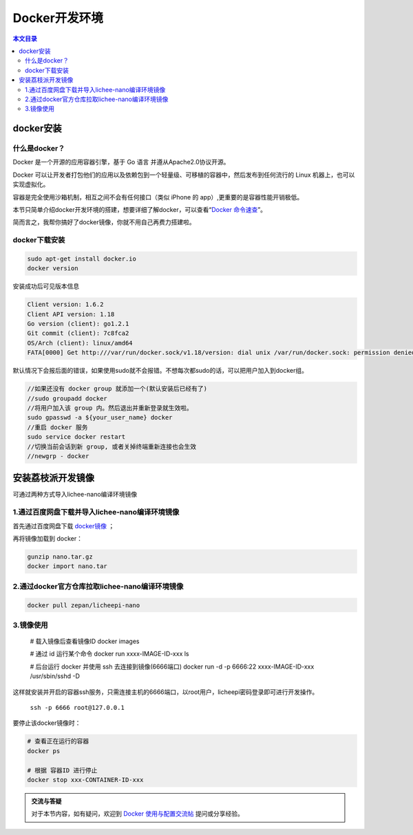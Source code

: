 Docker开发环境
=========================================

.. contents:: 本文目录

docker安装
-----------------------------------------

什么是docker？
~~~~~~~~~~~~~~~~~~~~~~~~~~~~~~~~~~~~~~~~~

Docker 是一个开源的应用容器引擎，基于 Go 语言 并遵从Apache2.0协议开源。

Docker 可以让开发者打包他们的应用以及依赖包到一个轻量级、可移植的容器中，然后发布到任何流行的 Linux 机器上，也可以实现虚拟化。

容器是完全使用沙箱机制，相互之间不会有任何接口（类似 iPhone 的 app）,更重要的是容器性能开销极低。

本节只简单介绍docker开发环境的搭建，想要详细了解docker，可以查看“`Docker 命令速查 <http://zero.lichee.pro/%E5%85%A5%E9%97%A8/docker_command.html>`_”。

简而言之，我帮你搞好了docker镜像，你就不用自己再费力搭建啦。

docker下载安装
~~~~~~~~~~~~~~~~~~~~~~~~~~~~~~~~~~~~~~~~~

.. code-block:: bash

   sudo apt-get install docker.io
   docker version

安装成功后可见版本信息

.. code-block:: bash

    Client version: 1.6.2
    Client API version: 1.18
    Go version (client): go1.2.1
    Git commit (client): 7c8fca2
    OS/Arch (client): linux/amd64
    FATA[0000] Get http:///var/run/docker.sock/v1.18/version: dial unix /var/run/docker.sock: permission denied. Are you trying to connect to a TLS-enabled daemon without TLS? 

默认情况下会报后面的错误，如果使用sudo就不会报错。不想每次都sudo的话，可以把用户加入到docker组。

.. code-block:: bash

   //如果还没有 docker group 就添加一个(默认安装后已经有了)
   //sudo groupadd docker
   //将用户加入该 group 内。然后退出并重新登录就生效啦。
   sudo gpasswd -a ${your_user_name} docker
   //重启 docker 服务
   sudo service docker restart
   //切换当前会话到新 group, 或者关掉终端重新连接也会生效
   //newgrp - docker

安装荔枝派开发镜像
-----------------------------------------

可通过两种方式导入lichee-nano编译环境镜像

1.通过百度网盘下载并导入lichee-nano编译环境镜像
~~~~~~~~~~~~~~~~~~~~~~~~~~~~~~~~~~~~

首先通过百度网盘下载 `docker镜像 <https://pan.baidu.com/s/1aYcGfzyz-g4CbxGSsVREGQ>`_ ；

再将镜像加载到 docker：

.. code-block:: bash

    gunzip nano.tar.gz
    docker import nano.tar

2.通过docker官方仓库拉取lichee-nano编译环境镜像
~~~~~~~~~~~~~~~~~~~~~~~~~~~~~~~~~~~~

.. code-block:: bash

    docker pull zepan/licheepi-nano

3.镜像使用
~~~~~~~~~~~~~~~~~~~~~~~~~~~~~~~~~~~~

    # 载入镜像后查看镜像ID
    docker images

    # 通过 id 运行某个命令
    docker run xxxx-IMAGE-ID-xxx ls

    # 后台运行 docker 并使用 ssh 去连接到镜像(6666端口)
    docker run -d -p 6666:22 xxxx-IMAGE-ID-xxx /usr/sbin/sshd -D

这样就安装并开启的容器ssh服务，只需连接主机的6666端口，以root用户，licheepi密码登录即可进行开发操作。

    ``ssh -p 6666 root@127.0.0.1``

要停止该docker镜像时：

.. code-block:: bash

    # 查看正在运行的容器
    docker ps

    # 根据 容器ID 进行停止
    docker stop xxx-CONTAINER-ID-xxx

.. admonition:: 交流与答疑

    对于本节内容，如有疑问，欢迎到 `Docker 使用与配置交流帖 <http://bbs.lichee.pro/d/23-docker>`_ 提问或分享经验。
